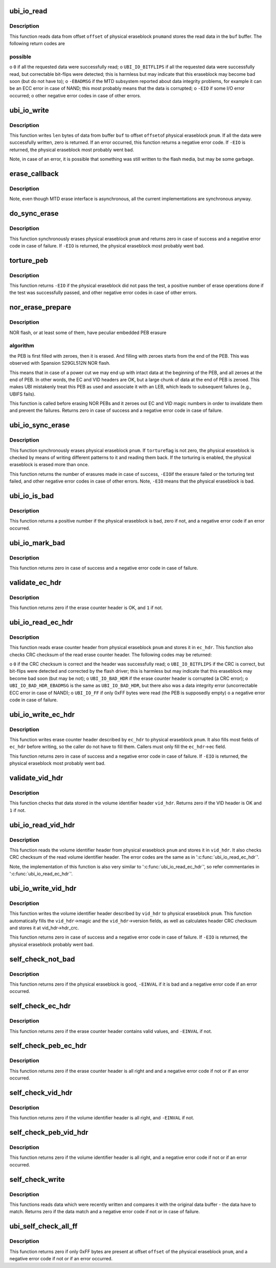 .. -*- coding: utf-8; mode: rst -*-
.. src-file: drivers/mtd/ubi/io.c

.. _`ubi_io_read`:

ubi_io_read
===========

.. c:function:: int ubi_io_read(const struct ubi_device *ubi, void *buf, int pnum, int offset, int len)

    read data from a physical eraseblock.

    :param const struct ubi_device \*ubi:
        UBI device description object

    :param void \*buf:
        buffer where to store the read data

    :param int pnum:
        physical eraseblock number to read from

    :param int offset:
        offset within the physical eraseblock from where to read

    :param int len:
        how many bytes to read

.. _`ubi_io_read.description`:

Description
-----------

This function reads data from offset \ ``offset``\  of physical eraseblock \ ``pnum``\ 
and stores the read data in the \ ``buf``\  buffer. The following return codes are

.. _`ubi_io_read.possible`:

possible
--------


o \ ``0``\  if all the requested data were successfully read;
o \ ``UBI_IO_BITFLIPS``\  if all the requested data were successfully read, but
correctable bit-flips were detected; this is harmless but may indicate
that this eraseblock may become bad soon (but do not have to);
o \ ``-EBADMSG``\  if the MTD subsystem reported about data integrity problems, for
example it can be an ECC error in case of NAND; this most probably means
that the data is corrupted;
o \ ``-EIO``\  if some I/O error occurred;
o other negative error codes in case of other errors.

.. _`ubi_io_write`:

ubi_io_write
============

.. c:function:: int ubi_io_write(struct ubi_device *ubi, const void *buf, int pnum, int offset, int len)

    write data to a physical eraseblock.

    :param struct ubi_device \*ubi:
        UBI device description object

    :param const void \*buf:
        buffer with the data to write

    :param int pnum:
        physical eraseblock number to write to

    :param int offset:
        offset within the physical eraseblock where to write

    :param int len:
        how many bytes to write

.. _`ubi_io_write.description`:

Description
-----------

This function writes \ ``len``\  bytes of data from buffer \ ``buf``\  to offset \ ``offset``\ 
of physical eraseblock \ ``pnum``\ . If all the data were successfully written,
zero is returned. If an error occurred, this function returns a negative
error code. If \ ``-EIO``\  is returned, the physical eraseblock most probably went
bad.

Note, in case of an error, it is possible that something was still written
to the flash media, but may be some garbage.

.. _`erase_callback`:

erase_callback
==============

.. c:function:: void erase_callback(struct erase_info *ei)

    MTD erasure call-back.

    :param struct erase_info \*ei:
        MTD erase information object.

.. _`erase_callback.description`:

Description
-----------

Note, even though MTD erase interface is asynchronous, all the current
implementations are synchronous anyway.

.. _`do_sync_erase`:

do_sync_erase
=============

.. c:function:: int do_sync_erase(struct ubi_device *ubi, int pnum)

    synchronously erase a physical eraseblock.

    :param struct ubi_device \*ubi:
        UBI device description object

    :param int pnum:
        the physical eraseblock number to erase

.. _`do_sync_erase.description`:

Description
-----------

This function synchronously erases physical eraseblock \ ``pnum``\  and returns
zero in case of success and a negative error code in case of failure. If
\ ``-EIO``\  is returned, the physical eraseblock most probably went bad.

.. _`torture_peb`:

torture_peb
===========

.. c:function:: int torture_peb(struct ubi_device *ubi, int pnum)

    test a supposedly bad physical eraseblock.

    :param struct ubi_device \*ubi:
        UBI device description object

    :param int pnum:
        the physical eraseblock number to test

.. _`torture_peb.description`:

Description
-----------

This function returns \ ``-EIO``\  if the physical eraseblock did not pass the
test, a positive number of erase operations done if the test was
successfully passed, and other negative error codes in case of other errors.

.. _`nor_erase_prepare`:

nor_erase_prepare
=================

.. c:function:: int nor_erase_prepare(struct ubi_device *ubi, int pnum)

    prepare a NOR flash PEB for erasure.

    :param struct ubi_device \*ubi:
        UBI device description object

    :param int pnum:
        physical eraseblock number to prepare

.. _`nor_erase_prepare.description`:

Description
-----------

NOR flash, or at least some of them, have peculiar embedded PEB erasure

.. _`nor_erase_prepare.algorithm`:

algorithm
---------

the PEB is first filled with zeroes, then it is erased. And
filling with zeroes starts from the end of the PEB. This was observed with
Spansion S29GL512N NOR flash.

This means that in case of a power cut we may end up with intact data at the
beginning of the PEB, and all zeroes at the end of PEB. In other words, the
EC and VID headers are OK, but a large chunk of data at the end of PEB is
zeroed. This makes UBI mistakenly treat this PEB as used and associate it
with an LEB, which leads to subsequent failures (e.g., UBIFS fails).

This function is called before erasing NOR PEBs and it zeroes out EC and VID
magic numbers in order to invalidate them and prevent the failures. Returns
zero in case of success and a negative error code in case of failure.

.. _`ubi_io_sync_erase`:

ubi_io_sync_erase
=================

.. c:function:: int ubi_io_sync_erase(struct ubi_device *ubi, int pnum, int torture)

    synchronously erase a physical eraseblock.

    :param struct ubi_device \*ubi:
        UBI device description object

    :param int pnum:
        physical eraseblock number to erase

    :param int torture:
        if this physical eraseblock has to be tortured

.. _`ubi_io_sync_erase.description`:

Description
-----------

This function synchronously erases physical eraseblock \ ``pnum``\ . If \ ``torture``\ 
flag is not zero, the physical eraseblock is checked by means of writing
different patterns to it and reading them back. If the torturing is enabled,
the physical eraseblock is erased more than once.

This function returns the number of erasures made in case of success, \ ``-EIO``\ 
if the erasure failed or the torturing test failed, and other negative error
codes in case of other errors. Note, \ ``-EIO``\  means that the physical
eraseblock is bad.

.. _`ubi_io_is_bad`:

ubi_io_is_bad
=============

.. c:function:: int ubi_io_is_bad(const struct ubi_device *ubi, int pnum)

    check if a physical eraseblock is bad.

    :param const struct ubi_device \*ubi:
        UBI device description object

    :param int pnum:
        the physical eraseblock number to check

.. _`ubi_io_is_bad.description`:

Description
-----------

This function returns a positive number if the physical eraseblock is bad,
zero if not, and a negative error code if an error occurred.

.. _`ubi_io_mark_bad`:

ubi_io_mark_bad
===============

.. c:function:: int ubi_io_mark_bad(const struct ubi_device *ubi, int pnum)

    mark a physical eraseblock as bad.

    :param const struct ubi_device \*ubi:
        UBI device description object

    :param int pnum:
        the physical eraseblock number to mark

.. _`ubi_io_mark_bad.description`:

Description
-----------

This function returns zero in case of success and a negative error code in
case of failure.

.. _`validate_ec_hdr`:

validate_ec_hdr
===============

.. c:function:: int validate_ec_hdr(const struct ubi_device *ubi, const struct ubi_ec_hdr *ec_hdr)

    validate an erase counter header.

    :param const struct ubi_device \*ubi:
        UBI device description object

    :param const struct ubi_ec_hdr \*ec_hdr:
        the erase counter header to check

.. _`validate_ec_hdr.description`:

Description
-----------

This function returns zero if the erase counter header is OK, and \ ``1``\  if
not.

.. _`ubi_io_read_ec_hdr`:

ubi_io_read_ec_hdr
==================

.. c:function:: int ubi_io_read_ec_hdr(struct ubi_device *ubi, int pnum, struct ubi_ec_hdr *ec_hdr, int verbose)

    read and check an erase counter header.

    :param struct ubi_device \*ubi:
        UBI device description object

    :param int pnum:
        physical eraseblock to read from

    :param struct ubi_ec_hdr \*ec_hdr:
        a \ :c:type:`struct ubi_ec_hdr <ubi_ec_hdr>`\  object where to store the read erase counter
        header

    :param int verbose:
        be verbose if the header is corrupted or was not found

.. _`ubi_io_read_ec_hdr.description`:

Description
-----------

This function reads erase counter header from physical eraseblock \ ``pnum``\  and
stores it in \ ``ec_hdr``\ . This function also checks CRC checksum of the read
erase counter header. The following codes may be returned:

o \ ``0``\  if the CRC checksum is correct and the header was successfully read;
o \ ``UBI_IO_BITFLIPS``\  if the CRC is correct, but bit-flips were detected
and corrected by the flash driver; this is harmless but may indicate that
this eraseblock may become bad soon (but may be not);
o \ ``UBI_IO_BAD_HDR``\  if the erase counter header is corrupted (a CRC error);
o \ ``UBI_IO_BAD_HDR_EBADMSG``\  is the same as \ ``UBI_IO_BAD_HDR``\ , but there also was
a data integrity error (uncorrectable ECC error in case of NAND);
o \ ``UBI_IO_FF``\  if only 0xFF bytes were read (the PEB is supposedly empty)
o a negative error code in case of failure.

.. _`ubi_io_write_ec_hdr`:

ubi_io_write_ec_hdr
===================

.. c:function:: int ubi_io_write_ec_hdr(struct ubi_device *ubi, int pnum, struct ubi_ec_hdr *ec_hdr)

    write an erase counter header.

    :param struct ubi_device \*ubi:
        UBI device description object

    :param int pnum:
        physical eraseblock to write to

    :param struct ubi_ec_hdr \*ec_hdr:
        the erase counter header to write

.. _`ubi_io_write_ec_hdr.description`:

Description
-----------

This function writes erase counter header described by \ ``ec_hdr``\  to physical
eraseblock \ ``pnum``\ . It also fills most fields of \ ``ec_hdr``\  before writing, so
the caller do not have to fill them. Callers must only fill the \ ``ec_hdr``\ ->ec
field.

This function returns zero in case of success and a negative error code in
case of failure. If \ ``-EIO``\  is returned, the physical eraseblock most probably
went bad.

.. _`validate_vid_hdr`:

validate_vid_hdr
================

.. c:function:: int validate_vid_hdr(const struct ubi_device *ubi, const struct ubi_vid_hdr *vid_hdr)

    validate a volume identifier header.

    :param const struct ubi_device \*ubi:
        UBI device description object

    :param const struct ubi_vid_hdr \*vid_hdr:
        the volume identifier header to check

.. _`validate_vid_hdr.description`:

Description
-----------

This function checks that data stored in the volume identifier header
\ ``vid_hdr``\ . Returns zero if the VID header is OK and \ ``1``\  if not.

.. _`ubi_io_read_vid_hdr`:

ubi_io_read_vid_hdr
===================

.. c:function:: int ubi_io_read_vid_hdr(struct ubi_device *ubi, int pnum, struct ubi_vid_hdr *vid_hdr, int verbose)

    read and check a volume identifier header.

    :param struct ubi_device \*ubi:
        UBI device description object

    :param int pnum:
        physical eraseblock number to read from

    :param struct ubi_vid_hdr \*vid_hdr:
        \ :c:type:`struct ubi_vid_hdr <ubi_vid_hdr>`\  object where to store the read volume
        identifier header

    :param int verbose:
        be verbose if the header is corrupted or wasn't found

.. _`ubi_io_read_vid_hdr.description`:

Description
-----------

This function reads the volume identifier header from physical eraseblock
\ ``pnum``\  and stores it in \ ``vid_hdr``\ . It also checks CRC checksum of the read
volume identifier header. The error codes are the same as in
'\ :c:func:`ubi_io_read_ec_hdr`\ '.

Note, the implementation of this function is also very similar to
'\ :c:func:`ubi_io_read_ec_hdr`\ ', so refer commentaries in '\ :c:func:`ubi_io_read_ec_hdr`\ '.

.. _`ubi_io_write_vid_hdr`:

ubi_io_write_vid_hdr
====================

.. c:function:: int ubi_io_write_vid_hdr(struct ubi_device *ubi, int pnum, struct ubi_vid_hdr *vid_hdr)

    write a volume identifier header.

    :param struct ubi_device \*ubi:
        UBI device description object

    :param int pnum:
        the physical eraseblock number to write to

    :param struct ubi_vid_hdr \*vid_hdr:
        the volume identifier header to write

.. _`ubi_io_write_vid_hdr.description`:

Description
-----------

This function writes the volume identifier header described by \ ``vid_hdr``\  to
physical eraseblock \ ``pnum``\ . This function automatically fills the
\ ``vid_hdr``\ ->magic and the \ ``vid_hdr``\ ->version fields, as well as calculates
header CRC checksum and stores it at vid_hdr->hdr_crc.

This function returns zero in case of success and a negative error code in
case of failure. If \ ``-EIO``\  is returned, the physical eraseblock probably went
bad.

.. _`self_check_not_bad`:

self_check_not_bad
==================

.. c:function:: int self_check_not_bad(const struct ubi_device *ubi, int pnum)

    ensure that a physical eraseblock is not bad.

    :param const struct ubi_device \*ubi:
        UBI device description object

    :param int pnum:
        physical eraseblock number to check

.. _`self_check_not_bad.description`:

Description
-----------

This function returns zero if the physical eraseblock is good, \ ``-EINVAL``\  if
it is bad and a negative error code if an error occurred.

.. _`self_check_ec_hdr`:

self_check_ec_hdr
=================

.. c:function:: int self_check_ec_hdr(const struct ubi_device *ubi, int pnum, const struct ubi_ec_hdr *ec_hdr)

    check if an erase counter header is all right.

    :param const struct ubi_device \*ubi:
        UBI device description object

    :param int pnum:
        physical eraseblock number the erase counter header belongs to

    :param const struct ubi_ec_hdr \*ec_hdr:
        the erase counter header to check

.. _`self_check_ec_hdr.description`:

Description
-----------

This function returns zero if the erase counter header contains valid
values, and \ ``-EINVAL``\  if not.

.. _`self_check_peb_ec_hdr`:

self_check_peb_ec_hdr
=====================

.. c:function:: int self_check_peb_ec_hdr(const struct ubi_device *ubi, int pnum)

    check erase counter header.

    :param const struct ubi_device \*ubi:
        UBI device description object

    :param int pnum:
        the physical eraseblock number to check

.. _`self_check_peb_ec_hdr.description`:

Description
-----------

This function returns zero if the erase counter header is all right and and
a negative error code if not or if an error occurred.

.. _`self_check_vid_hdr`:

self_check_vid_hdr
==================

.. c:function:: int self_check_vid_hdr(const struct ubi_device *ubi, int pnum, const struct ubi_vid_hdr *vid_hdr)

    check that a volume identifier header is all right.

    :param const struct ubi_device \*ubi:
        UBI device description object

    :param int pnum:
        physical eraseblock number the volume identifier header belongs to

    :param const struct ubi_vid_hdr \*vid_hdr:
        the volume identifier header to check

.. _`self_check_vid_hdr.description`:

Description
-----------

This function returns zero if the volume identifier header is all right, and
\ ``-EINVAL``\  if not.

.. _`self_check_peb_vid_hdr`:

self_check_peb_vid_hdr
======================

.. c:function:: int self_check_peb_vid_hdr(const struct ubi_device *ubi, int pnum)

    check volume identifier header.

    :param const struct ubi_device \*ubi:
        UBI device description object

    :param int pnum:
        the physical eraseblock number to check

.. _`self_check_peb_vid_hdr.description`:

Description
-----------

This function returns zero if the volume identifier header is all right,
and a negative error code if not or if an error occurred.

.. _`self_check_write`:

self_check_write
================

.. c:function:: int self_check_write(struct ubi_device *ubi, const void *buf, int pnum, int offset, int len)

    make sure write succeeded.

    :param struct ubi_device \*ubi:
        UBI device description object

    :param const void \*buf:
        buffer with data which were written

    :param int pnum:
        physical eraseblock number the data were written to

    :param int offset:
        offset within the physical eraseblock the data were written to

    :param int len:
        how many bytes were written

.. _`self_check_write.description`:

Description
-----------

This functions reads data which were recently written and compares it with
the original data buffer - the data have to match. Returns zero if the data
match and a negative error code if not or in case of failure.

.. _`ubi_self_check_all_ff`:

ubi_self_check_all_ff
=====================

.. c:function:: int ubi_self_check_all_ff(struct ubi_device *ubi, int pnum, int offset, int len)

    check that a region of flash is empty.

    :param struct ubi_device \*ubi:
        UBI device description object

    :param int pnum:
        the physical eraseblock number to check

    :param int offset:
        the starting offset within the physical eraseblock to check

    :param int len:
        the length of the region to check

.. _`ubi_self_check_all_ff.description`:

Description
-----------

This function returns zero if only 0xFF bytes are present at offset
\ ``offset``\  of the physical eraseblock \ ``pnum``\ , and a negative error code if not
or if an error occurred.

.. This file was automatic generated / don't edit.

